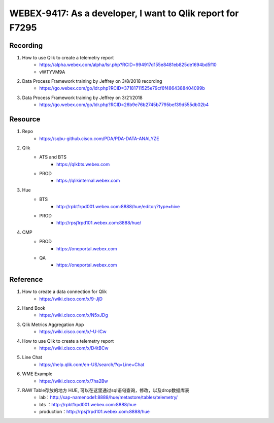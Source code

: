 WEBEX-9417: As a developer, I want to Qlik report for F7295
===========================================================

Recording
---------

#. How to use Qlik to create a telemetry report
	+ https://alpha.webex.com/alpha/lsr.php?RCID=994917d155e8481eb825de1694bd5f10
	+ vWTYVM9A

#. Data Process Framework training by Jeffrey on 3/8/2018 recording 
	+ https://go.webex.com/go/ldr.php?RCID=37181711525e79cf6f4864388404099b
	
#. Data Process Framework training by Jeffrey on 3/21/2018
	+ https://go.webex.com/go/ldr.php?RCID=26b9e76b2745b7795bef39d555db02b4

Resource
--------

#. Repo
	+ https://sqbu-github.cisco.com/PDA/PDA-DATA-ANALYZE

#. Qlik
	+ ATS and BTS
		- https://qlkbts.webex.com
	+ PROD
		- https://qlikinternal.webex.com

#. Hue
	+ BTS
		- http://rpbt1rpd001.webex.com:8888/hue/editor/?type=hive

	+ PROD
		- http://rpsj1rpd101.webex.com:8888/hue/

#. CMP
	+ PROD
		- https://oneportal.webex.com

	+ QA
		- https://oneportal.webex.com



Reference
---------

#. How to create a data connection for Qlik
	+ https://wiki.cisco.com/x/9-JjD

#. Hand Book
	+ https://wiki.cisco.com/x/N5xJDg
	
#. Qlik Metrics Aggregation App
	+ https://wiki.cisco.com/x/-U-lCw
	
#. How to use Qlik to create a telemetry report
	+ https://wiki.cisco.com/x/D4tBCw	
	
#. Line Chat
	+ https://help.qlik.com/en-US/search/?q=Line+Chat	
	
#. WME Example
	+ https://wiki.cisco.com/x/7ha2Bw

#. RAW Table存放的地方 HUE, 可以在这里通过sql语句查询，修改，以及drop数据库表
	+ lab：http://sap-namenode1:8888/hue/metastore/tables/telemetry/
	+ bts ：http://rpbt1rpd001.webex.com:8888/hue
	+ production：http://rpsj1rpd101.webex.com:8888/hue